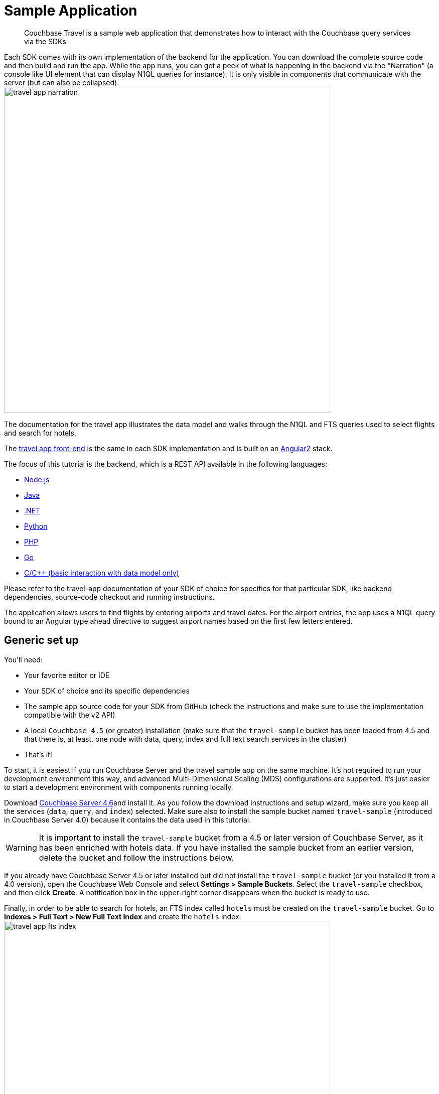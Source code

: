 [#travel-sample-app-generic]
= Sample Application

[abstract]
Couchbase Travel is a sample web application that demonstrates how to interact with the Couchbase query services via the SDKs

Each SDK comes with its own implementation of the backend for the application.
You can download the complete source code and then build and run the app.
While the app runs, you can get a peek of what is happening in the backend via the "Narration" (a console like UI element that can display N1QL queries for instance).
It is only visible in components that communicate with the server (but can also be collapsed).
image:shared/images/travel-app-narration.png[,650px]

The documentation for the travel app illustrates the data model and walks through the N1QL and FTS queries used to select flights and search for hotels.

The https://github.com/couchbaselabs/try-cb-frontend[travel app front-end] is the same in each SDK implementation and is built on an https://angular.io[Angular2] stack.

The focus of this tutorial is the backend, which is a REST API available in the following languages:

* xref:sdk:nodejs/sample-app-backend.adoc[Node.js]
* xref:sdk:java/sample-app-backend.adoc[Java]
* xref:sdk:dotnet/sample-app-backend.adoc[.NET]
* xref:sdk:python/sample-app-backend.adoc[Python]
* xref:sdk:php/sample-app-backend.adoc[PHP]
* xref:sdk:go/sample-app-backend.adoc[Go]
* xref:sdk:c/sample-app-backend.adoc[C/C++ (basic interaction with data model only)]

Please refer to the travel-app documentation of your SDK of choice for specifics for that particular SDK, like backend dependencies, source-code checkout and running instructions.

The application allows users to find flights by entering airports and travel dates.
For the airport entries, the app uses a N1QL query bound to an Angular type ahead directive to suggest airport names based on the first few letters entered.

[#note-installing]
== Generic set up

You'll need:

* Your favorite editor or IDE
* Your SDK of choice and its specific dependencies
* The sample app source code for your SDK from GitHub (check the instructions and make sure to use the implementation compatible with the v2 API)
* A local `Couchbase 4.5` (or greater) installation (make sure that the `travel-sample` bucket has been loaded from 4.5 and that there is, at least, one node with data, query, index and full text search services in the cluster)
* That's it!

To start, it is easiest if you run Couchbase Server and the travel sample app on the same machine.
It's not required to run your development environment this way, and advanced Multi-Dimensional Scaling (MDS) configurations are supported.
It's just easier to start a development environment with components running locally.

Download http://www.couchbase.com/download[Couchbase Server 4.6]and install it.
As you follow the download instructions and setup wizard, make sure you keep all the services (`data`, `query`, and `index`) selected.
Make sure also to install the sample bucket named `travel-sample` (introduced in Couchbase Server 4.0) because it contains the data used in this tutorial.

WARNING: It is important to install the `travel-sample` bucket from a 4.5 or later version of Couchbase Server, as it has been enriched with hotels data.
If you have installed the sample bucket from an earlier version, delete the bucket and follow the instructions below.

If you already have Couchbase Server 4.5 or later installed but did not install the `travel-sample` bucket (or you installed it from a 4.0 version), open the Couchbase Web Console and select *Settings > Sample Buckets*.
Select the `travel-sample` checkbox, and then click [.uicontrol]*Create*.
A notification box in the upper-right corner disappears when the bucket is ready to use.

Finally, in order to be able to search for hotels, an FTS index called `hotels` must be created on the `travel-sample` bucket.
Go to *Indexes > Full Text > New Full Text Index* and create the `hotels` index:image:shared/images/travel-app-fts-index.png[,650px].

Note that the index mapping could be better tuned, but a generic mapping will also work fine for this example.

[#using-travel-app]
== Using the Travel App

To find a flight:

. Open a browser and navigate to the login URL that was displayed when you started the app.
. Sign in to Couchbase Travel by providing your credentials, or create a new account (which will expire after some time depending on the backend used, usually 1 hour): image:shared/images/travel-app-login.png[,650px]
. Find a flight: image:shared/images/travel-app-screen-flight.png[,650px]
+
In the [.uicontrol]*Airport or City* section, enter an airport code or city name in the [.uicontrol]*From* and [.uicontrol]*To* fields.

. In the [.uicontrol]*Travel Dates* section, enter [.uicontrol]*Leave* and [.uicontrol]*Return* dates in `MM/DD/YYYY` format.
. Click [.uicontrol]*Find Flights*.
The app displays the available flights for the outbound and return legs of the trip.
. Select one or more flights to add to your cart by clicking the `choose` button next to each flight.image:shared/images/travel-app-screen-flight-choose.png[,650px]

Now you have flights stored locally in your cart.
Go to the cart page and review your flights:

. Click on the cart icon button in the navigation bar, top right
. See that the number of flights in the cart and the total cost are displayed in said navigation bar.
. Review the flights in your cart, and book one by clicking on the `book` button next to it.
image:shared/images/travel-app-screen-cart.png[,650px]
. The flight is now booked, as confirmed by a message on the page

The flights that you've booked are stored in the backend.
You can see which flights you've booked by navigating to the "user" page.
The backend uses authentication to control access to the endpoints for booking and listing flights.

To search for an hotel, navigate to the hotel page:

. click on the "earth" icon in the navigation bar (rightmost icon).
. click on the `Find Hotels` button if you want to have a look at any first 100 hotels.
. Refine your search using the input boxes, either by keyword, geographically or both.image:shared/images/travel-app-screen-hotels.png[,650px]

WARNING: You should make sure that you have installed Couchbase 4.5 with FTS enabled.
The API backend that is used by the hotels page makes use of an FTS index that you have to create, named `hotels`.

[#datamodel]
== The Travel App data model

The data model for the travel app uses several distinct document types: airline, route, airport and landmark.
In Couchbase Server 4.5 and later it has been enriched with a 5th type: hotel.

The model for each kind of document contains:

* A key that acts as a primary key
* An `id` field that identifies the document
* A `type` field that identifies the kind of document

The following figure illustrates the relationship between the different kinds of documents in 4.0.
It shows the primary key, ID, and type fields that each document has, plus a few representative fields in each type of document.

.Documents in the travel app 4.0 data model
image::shared/images/travel-app-data-model.png[]

Hotels, like landmarks, don't have relations to other types.
The figure below displays essential information about the hotel type introduced in the sample in 4.5:

.The hotel type in the travel app 4.5 data model
image::shared/images/travel-app-hotel-data-model.png[]

== Airline documents

[.term]_Airline documents_ contain details about airlines such as the name of the airline, International Air Transport Association (IATA) two-character airline designator, International Civil Aviation Organization (ICAO) three-character airline designator, and the airline call sign.

For airline documents, the value of the `type` field is `airline`.

.Airline document model
[source,json]
----
airline_24 			   ←This is the key, which also acts as a primary key
{
  "active": "Y",
  "callsign": "AMERICAN",
  "country": "United States",
  "iata": "AA",
  "icao": "AAL",
  "id": "24",
  "name": "American Airlines",
  "type": "airline"              ←This is the type identifier for the document
}
----

== Route documents

[.term]_Route documents_ contain details about flights such as the name of the airline, departure airport, destination airport, number of stops during the flight, type of aircraft, flight number, and flight schedule.

Route documents also contain a foreign key identifier, `airlineid`, that is used to retrieve the document that contains information about the airline that flies the route.
The value of the `airlineid` field is identical to the key for the corresponding airline document.

For route documents, the value of the `type` field is `route`.

.Route document model
[source,json]
----
route_5966                         ←This is the key, which also acts as a primary key
{
  "id": "5966",
  "type": "route",               ←This is the type identifier for the document
  "airline": "AA",
  "airlineid": "airline_24",     ←This is the foreign key identifier to an airline document
  "sourceairport": "MCO",
  "destinationairport": "SEA",
  "stops": "0",
  "equipment": "737",
  "schedule": [
      {"day": 1, "utc": "13:25:00", "flight": "AA788"},
      {"day": 4, "utc": "13:25:00", "flight": "AA419"},
      {"day": 5, "utc": "13:25:00", "flight": "AA519"}
  ]
}
----

== Airport documents

[.term]_Airport documents_ contain details about airports  such as name, location, time zone, ICAO four-character alphanumeric airport code, and Federal Aviation Administration (FAA) location identifier.

For airport documents, the value of the `type` field is `airport`.

.Airport document model
[source,json]
----
airport_3577                       ←This is the key, which also acts as a primary key
{
  "travel-sample": {
      "airportname": "Seattle Tacoma Intl",
      "city": "Seattle",
      "country": "United States",
      "faa": "SEA",
      "geo": {
          "alt": 433,
          "lat": 47.449,
          "lon": -122.309306
      },
      "icao": "KSEA",
      "id": 3577,
      "type": "airport",         ←This is the type identifier for the document
      "tz": "America/Los_Angeles"
  }
}
----

== Landmark documents

[.term]_Landmark documents_ contain details about points of interest such as hotels.
They include information such as name, location, price, contact information, and the kind of activity that the point of interest provides.

For landmark documents, the value of the `type` field is `landmark`.

Landmark documents are not used in the travel-sample application, which focuses on a more specific subset of point of interests that have their own type: hotels.

== Hotel documents

[.term]_Hotel documents_ are all about a specific type of point of interests: hotels.
They include information such as a name, description, location (coutry, state, city and address), price and services, and even customer reviews.

For hotel documents, the value of the `type` field is `hotel`.

.Hotel document model
[source,json]
----
hotel_10180                     ←This is the key, which also acts as a primary key
{
    "address": "8301 Hollister Ave",
    "checkin": "12PM",
    "checkout": "4PM",
    "city": "Santa Barbara",
    "country": "United States",
    "description": "Located on 78 acres of oceanfront property, this resort is an upscale experience that caters to luxury travelers. There are 354 guest rooms in 19 separate villas, each in a Spanish style. Property amenities include saline infinity pools, a private beach, clay tennis courts, a 42,000 foot spa and fitness center, and nature trails through the adjoining wetland and forest. The onsite Miro restaurant provides great views of the coast with excellent food and service. With all that said, you pay for the experience, and this resort is not for the budget traveler.  In addition to quoted rates there is a $25 per day resort fee that includes a bottle of wine in your room, two bottles of water, access to fitness center and spa, and internet access.",
    "free_breakfast": true,
    "free_internet": false,
    "free_parking": false,
    "geo": {
        "accuracy": "ROOFTOP",
        "lat": 34.43429,
        "lon": -119.92137
    },
    "id": 10180,
    "name": "Bacara Resort \u0026 Spa",
    "pets_ok": false,
    "price": "$300-$1000+",
    "reviews": [
        {
            "author": "Orval Lebsack",
            "content": "I stayed there with a friend for a girls trip around St. Patricks Day. This was my third time to NOLA, my first at Chateau Lemoyne. The location is excellent....very easy walking distance to everything, without the chaos of staying right on Bourbon Street. Even though its a Holiday Inn, it still has the historical feel and look of NOLA. The pool looked nice too, even though we never used it. The staff was friendly and helpful. Chateau Lemoyne would be hard to top, considering the price.",
            "date": "2013-10-26 15:01:39 +0300",
            "ratings": {
                "Cleanliness": 5,
                "Location": 5,
                "Overall": 4,
                "Rooms": 4,
                "Service": 4,
                "Sleep Quality": 5,
                "Value": 4
            }
        }
    ],
    "state": "California",
    "type": "hotel",         ←This is the type identifier for the document
    "url": "http://www.bacararesort.com/",
    "vacancy": true
}
}
----

[#architecture]
== Architecture

The application serves an HTML file named [.path]_index.html_ (in an [.path]_src/app/_ folder usually contained in a root folder dedicated to frontend files, eg.
the [.path]_public_ path in the Node.js application).
This file contains references to various included script files for front side JavaScript components such as Bootstrap and jQuery.
It also contains a small script snippet that bootstraps the Angular2 application, as well as an Angular loop (`{{#each scripts.polyfills}}`) to load [.api]`polyfills` (implementation of html5/web component elements that can be used as a backup if the browser doesn't provide the corresponding feature natively).

Angular2 works in terms of [.api]`Components`, and the main component that gets displayed at bootstrap is in [.path]_src/app/try.component.ts_.
It is in charge of displaying the common elements of the single-page app, and defines [.api]`Routes`, determining which component to show depending on the URL.
The place at which said components are shown in the html is represented by a component [.api]`tag` provided by the angular [.api]`Router`: `<router-outlet></router-outlet>`.

The application is then split into several packages.
Each talks to a specific subset of the REST API provided by the backend.
Each package has a corresponding main Angular [.api]`Component` that provides the methods to interact with the API or perform work.
Their corresponding views then use these methods to populate data in the application.

The backend REST API, in its version associated with Couchbase Server 4.5 (version 2), can be found in the https://github.com/couchbaselabs/try-cb-frontend/blob/master/documentation/try-cb-api-spec-v2.adoc[couchbaselabs/try-cb-frontend] repository on GitHub.

.The Application Services
image::shared/images/travel-app-archi.png[,650px]

== The Home component

[.path]_src/app/+home_ is the main page, dealing with flight searches.
In the backend, these searches are performed using [.api]`N1QL` queries.
It has three main methods:

* Two at [.api]`getToAirport` and [.api]`getFromAirport` which are both REST API calls to the [.path]_/api/airports_ REST endpoint
* And one at [.api]`findFlights`, which is a REST API call to the [.path]_/api/flightPaths/{to}/{from}_ endpoint

.Home Component call hierarchy
image::shared/images/travel-app-archi-home.png[,650px]

The application attempts to find an airport based on the codes used for the `name` (case sensitive), and codes for Federal Aviation Administration (FAA) or International Civil Aviation Organization (ICAO).
The backend method allows the user to search by FAA code, ICAO code or airport name.
It then prepares a N1QL query based on the selection criteria (using bucket information from its configuration).
The query is then sent to the Couchbase query service, all by using the backend's associated SDK.

Using the data model, if you enter [.input]`SEA`, [.input]`KSEA`, or [.input]`Seattle`, the typeahead directive gives you the option to select [.uicontrol]*Seattle Tacoma Intl.* To see the results of the query, watch the terminal window in which the application is running.
The example is showing an output for the N1QL statements:

[source,sql]
----
QUERY: SELECT airportname FROM `travel-sample` WHERE faa ='SEA'
QUERY: SELECT airportname FROM `travel-sample` WHERE icao ='KSEA'
QUERY: SELECT airportname FROM `travel-sample` WHERE airportname LIKE 'Seattle%'
----

After the airports are selected and a leave date is entered, the application tries to find route and schedule information for an airline that services the requested flight path.
The call to the REST API [.path]_/api/flightPaths/{to}/{from}_ on the server is initiated when the user clicks the [.uicontrol]*Find Flights* button.

The elements in the form bind their controls to corresponding objects in the component, which allows to perform some validation checking among other things.
To learn more about forms and validation in Angular2, please refer to the https://angular.io/docs/ts/latest/guide/forms.html[official documentation].
The submit button calls the component's `findFlights()` function, which in turn invokes the server REST API [.path]_/api/flightPaths/{to}/{from}/_ function either once for a one way flight or twice for a round-trip flight.
When it requests the return flight for a round trip, it just uses the reverse `to` and `from` sequence.
While `to` and `from` are made part of the URL, the API also expects an additional query parameter, `leaves`, that contains the requested travel date.

In the backend, the code corresponding to the [.api]`flightPaths` endpoint performs several important steps for processing the request to find flights:

* It determines the FAA identifier for the `to` and `from` airports.
* It searches for routes and schedule information based on the source and destination airports and the requested dates.
The collection of schedule documents is nested in the route document for each route.
They are grouped by day of the week (1-7), and the requested dates are compared to the day of the week to see what flights are available on those particular dates.
It returns a list of flights that includes data for the following fields: airline, flight, departure time ("utc" field), from, to, price (randomly assigned by the backend) and aircraft ("equipment" field).

The Query can be seen in the terminal window that is running the backend application:

[source,sql]
----
QUERY:
SELECT a.name, s.flight, s.utc, r.sourceairport, r.destinationairport, r.equipment
FROM `travel-sample` r
UNNEST r.schedule s
JOIN `travel-sample` a
ON KEYS r.airlineid
WHERE r.sourceairport='SEA' AND r.destinationairport='MCO' AND s.day=6
ORDER BY a.name
----

== N1QL query anatomy

The Couchbase Query API is a powerful tool for efficient retrieval of information from a document data store.
In each SDK-specific travel application, queries about flights are created by a dedicated module (for example in Node.js, the [.path]_flightPath.js_ module).
Here's an example of a query that finds flights between Seattle-Tacoma International Airport (SEA) and Orlando International Airport (MCO), followed by a description of what's happening in the query:

[source,sql]
----
SELECT a.name, s.flight, s.utc, r.sourceairport, r.destinationairport, r.equipment
FROM `travel-sample` r
UNNEST r.schedule s
JOIN `travel-sample` a ON KEYS r.airlineid
WHERE r.sourceairport='SEA' AND r.destinationairport='MCO' AND s.day=6
ORDER BY a.name
----

N1QL provides JOIN functionality, something previously not possible in a document database.
For two documents to be joined in the result of a SELECT statement, one of them must contain a field whose value is equal to the Couchbase key of the other document.
The following example shows two documents that demonstrate that requirement and a SELECT statement that joins them:

----
"keyA" is the Couchbase KV key for Doc A.
Doc A: { some fields }

Doc B: { some fields "joinField": "keyA" }

SELECT * FROM default b JOIN default a ON KEYS b.joinField
----

The data model for the travel application includes an `airlineid` field in each `route` document.
That `airlineid` field is used as a foreign key identifier and corresponds to the key for an `airline` document.
To select the airline name `a.name`, the query uses the following clause: `JOIN `travel-sample` a ON KEYS r.airlineid`.

One of the powerful features available in the N1QL query language is the ability to `UNNEST` or flatten, the results returned in the `SELECT` statement.
This is frequently needed when working with JSON documents, which may have rich heirarchies.
In the data model for the travel application, each route document contains a nested collection of schedule documents.
To alleviate a complicated JSON parsing code pattern for the return results, you can have the query execution `UNNEST` the schedule documents, so they become the root-level fields in the returned results.

Standard SQL syntax is used in the `WHERE` clause for the `SELECT` statement.
The result set is ordered by the `a.name` field, which contains the airline name.

Refer to the xref:sdk:n1ql-query.adoc#toplevel[Querying with N1QL] section for more information on using N1QL with the SDKs.

== The Hotels component

[.path]_src/app/+hotels_ allows to search for hotels.
In the backend these searches are performed using [.api]`FTS` queries, performed using the [.path]_/api/hotel/_ REST API endpoint.

.Hotels component call hierarchy
image::shared/images/travel-app-archi-hotel.png[,650px]

The form is bound to the component using a [.api]`FormBuilder`, and it has two optional text inputs: a description and a location field.
When submitting the form, the component's [.api]`findHotels` method is called with a JSON representation of the form's content.
The [.api]`findHotels` method will use these values to determine if it should hit a more specific endpoint, in the case where a particular description keyword or location are requested by the form.

For instance, to search for an hotel in France with a description matching "golf" (in a full text search sense, possibly including alternative spellings, words with the same root, etc...), one should use the  [.path]_/api/hotel/France/golf_ endpoint.
The possible endpoints are:

* [.path]_/api/hotel_ to find all hotels
* [.path]_/api/hotel/{description}/_ to find all hotels matching a keyword/phrase in their name or description.
* [.path]_/api/hotel/{description}/{location}/_ to find all hotels matching the keyword/phrase and a location keyword (in either of the location-related fields: country, city, state, address...)
* [.path]_/api/hotel/*/{location}/_ to find all hotels within a location (not using keyword)

As a second step, for each hit returned by the FTS service the information that we want to display is collected by the backend using the subdocument API.
This allows the client to request that the cluster to only transmit specific parts of the hotel document to be sent back to the client for display.

Refer to the xref:sdk:subdocument-operations.adoc#subdoc-operations[Sub-Document Operations] section for more information on using the Subdocument API with the SDKs.

Both parts of the request can be individually seen in the narration component: image:shared/images/travel-app-narration.png[,650px]

== FTS query anatomy

The Couchbase Search API (FTS) is a powerful tool for searching text inside a document data store.
In each SDK-specific travel application, queries about hotels are created by a dedicated module (for example in Java, the [.path]_Hotel_ service).
Here's an example of a query that finds hotels mentioning "golf" in France, followed by a description of what's happening in the query:

[source,json]
----
{"query":{"conjuncts": [
    {"field":"type","term":"hotel"},
    {"disjuncts":[
        {"field":"country","match_phrase":"France"},
        {"field":"city","match_phrase":"France"},
        {"field":"state","match_phrase":"France"},
        {"field":"address","match_phrase":"France"}
    ]},
    {"disjuncts":[
        {"field":"description","match_phrase":"golf"},
        {"field":"name","match_phrase":"golf"}
    ]}
]},
"size":100}
----

The `query` is actually a composite (`conjuncts`) of 3 sub-queries: a `term` query and two `disjuncts` queries.

* The term query matches a term as-is, without performing any analysis: it must match *exactly* what is stored in the index (which could be just the root of a word).
Here we use it to restrict our search to the `hotel` [.api]`type`.
* A disjunction query matches if any of its sub-queries matches.
We use the first only when there is a `location` provided, to search for it in any of the [.api]`country`, [.api]`city`, [.api]`state` and [.api]`address` fields.
We use a [.api]`match phrase` sub-query on each, which will attempt to find several keywords, analyzing them to remove stop words, include close results like words from the same root, etc...
* The second disjunction query is added whenever a description is provided for the search.
It performs two match phrase queries on the description, respectively in the [.api]`name` and [.api]`content` fields of the landmark.
* There are quite a few other FTS query types.
For instance, a match query is much like a match phrase query, except it only considers one term to search for, and can apply fuzzyness (eg.
to match close words with a slightly different spelling).

Finally, we notice that at the same level as the `query` entry there is also a `size` attribute.
This is one of the many tunings applicable to the whole query, a top-level parameter that limits the results to 100 hits.

Refer to the xref:sdk:full-text-search-overview.adoc#full-text-search[Full Text Search] section for more information on using FTS with the SDKs.
